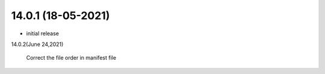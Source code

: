 14.0.1 (18-05-2021)
-------------------------

- initial release

14.0.2(June 24,2021)

    Correct the file order in manifest file


